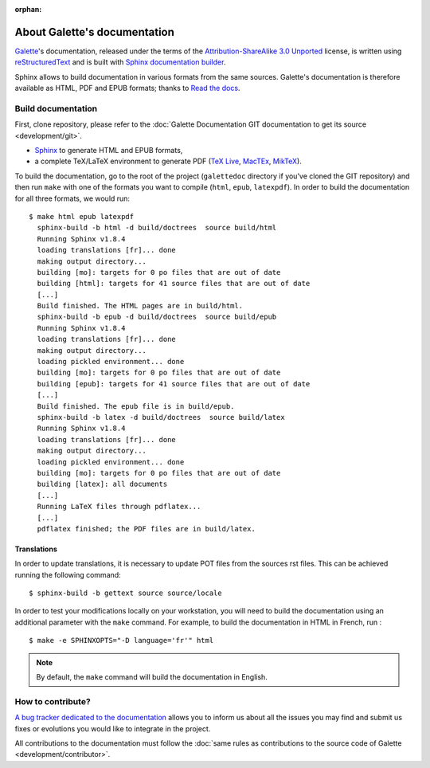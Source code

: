 :orphan:

.. _about:

*****************************
About Galette's documentation
*****************************

`Galette <https://galette.eu/dc/>`_'s documentation, released under the terms of the `Attribution-ShareAlike 3.0 Unported  <https://creativecommons.org/licenses/by-sa/3.0/>`_ license, is written using `reStructuredText <http://docutils.sourceforge.net/docs/ref/rst/restructuredtext.html>`_ and is built with `Sphinx documentation builder <https://www.sphinx-doc.org>`_.

Sphinx allows to build documentation in various formats from the same sources. Galette's documentation is therefore available as HTML, PDF and EPUB formats; thanks to `Read the docs <https://readthedocs.io>`_.

Build documentation
===================

First, clone repository, please refer to the :doc:`Galette Documentation GIT documentation to get its source <development/git>`.


* `Sphinx <https://www.sphinx-doc.org/en/master/usage/installation.html>`_ to generate HTML and EPUB formats,
* a complete TeX/LaTeX environment to generate PDF (`TeX Live <https://www.tug.org/texlive/>`_, `MacTEx <https://www.tug.org/mactex/>`_, `MikTeX <https://miktex.org/>`_).

To build the documentation, go to the root of the project (``galettedoc`` directory if you've cloned the GIT repository) and then run ``make`` with one of the formats you want to compile (``html``, ``epub``, ``latexpdf``). In order to build the documentation for all three formats, we would run:

::

   $ make html epub latexpdf
     sphinx-build -b html -d build/doctrees  source build/html
     Running Sphinx v1.8.4
     loading translations [fr]... done
     making output directory...
     building [mo]: targets for 0 po files that are out of date
     building [html]: targets for 41 source files that are out of date
     [...]
     Build finished. The HTML pages are in build/html.
     sphinx-build -b epub -d build/doctrees  source build/epub
     Running Sphinx v1.8.4
     loading translations [fr]... done
     making output directory...
     loading pickled environment... done
     building [mo]: targets for 0 po files that are out of date
     building [epub]: targets for 41 source files that are out of date
     [...]
     Build finished. The epub file is in build/epub.
     sphinx-build -b latex -d build/doctrees  source build/latex
     Running Sphinx v1.8.4
     loading translations [fr]... done
     making output directory...
     loading pickled environment... done
     building [mo]: targets for 0 po files that are out of date
     building [latex]: all documents
     [...]
     Running LaTeX files through pdflatex...
     [...]
     pdflatex finished; the PDF files are in build/latex.

Translations
------------

In order to update translations, it is necessary to update POT files from the sources rst files. This can be achieved running the following command:

::

   $ sphinx-build -b gettext source source/locale

In order to test your modifications locally on your workstation, you will need to build the documentation using an additional parameter with the ``make`` command. For example, to build the documentation in HTML in French, run :

::

   $ make -e SPHINXOPTS="-D language='fr'" html

.. note::

   By default, the ``make`` command will build the documentation in English.

How to contribute?
==================

`A bug tracker dedicated to the documentation <https://bugs.galette.eu/projects/documentation-galette>`_ allows you to inform us about all the issues you may find and submit us fixes or evolutions you would like to integrate in the project.

All contributions to the documentation must follow the :doc:`same rules as contributions to the source code of Galette <development/contributor>`.
